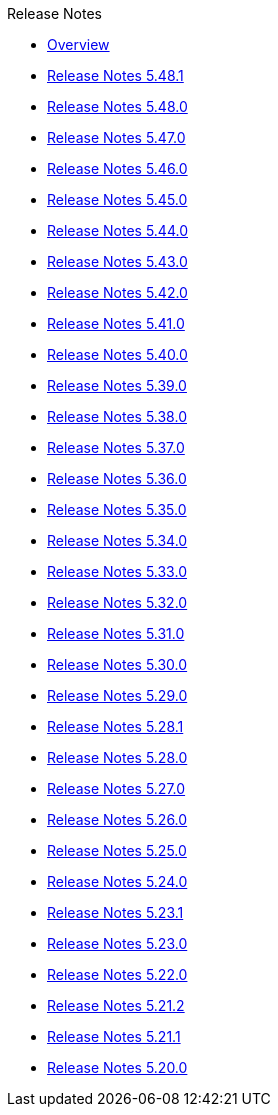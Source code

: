 .Release Notes
* xref:Release Notes/Overview.adoc[Overview]
* xref:Release Notes/Release Notes 5.48.1.adoc[Release Notes 5.48.1]
* xref:Release Notes/Release Notes 5.48.0.adoc[Release Notes 5.48.0]
* xref:Release Notes/Release Notes 5.47.0.adoc[Release Notes 5.47.0]
* xref:Release Notes/Release Notes 5.46.0.adoc[Release Notes 5.46.0]
* xref:Release Notes/Release Notes 5.45.0.adoc[Release Notes 5.45.0]
* xref:Release Notes/Release Notes 5.44.0.adoc[Release Notes 5.44.0]
* xref:Release Notes/Release Notes 5.43.0.adoc[Release Notes 5.43.0]
* xref:Release Notes/Release Notes 5.42.0.adoc[Release Notes 5.42.0]
* xref:Release Notes/Release Notes 5.41.0.adoc[Release Notes 5.41.0]
* xref:Release Notes/Release Notes 5.40.0.adoc[Release Notes 5.40.0]
* xref:Release Notes/Release Notes 5.39.0.adoc[Release Notes 5.39.0]
* xref:Release Notes/Release Notes 5.38.0.adoc[Release Notes 5.38.0]
* xref:Release Notes/Release Notes 5.37.0.adoc[Release Notes 5.37.0]
* xref:Release Notes/Release Notes 5.36.0.adoc[Release Notes 5.36.0]
* xref:Release Notes/Release Notes 5.35.0.adoc[Release Notes 5.35.0]
* xref:Release Notes/Release Notes 5.34.0.adoc[Release Notes 5.34.0]
* xref:Release Notes/Release Notes 5.33.0.adoc[Release Notes 5.33.0]
* xref:Release Notes/Release Notes 5.32.0.adoc[Release Notes 5.32.0]
* xref:Release Notes/Release Notes 5.31.0.adoc[Release Notes 5.31.0]
* xref:Release Notes/Release Notes 5.30.0.adoc[Release Notes 5.30.0]
* xref:Release Notes/Release Notes 5.29.0.adoc[Release Notes 5.29.0]
* xref:Release Notes/Release Notes 5.28.1.adoc[Release Notes 5.28.1]
* xref:Release Notes/Release Notes 5.28.0.adoc[Release Notes 5.28.0]
* xref:Release Notes/Release Notes 5.27.0.adoc[Release Notes 5.27.0]
* xref:Release Notes/Release Notes 5.26.0.adoc[Release Notes 5.26.0]
* xref:Release Notes/Release Notes 5.25.0.adoc[Release Notes 5.25.0]
* xref:Release Notes/Release Notes 5.24.0.adoc[Release Notes 5.24.0]
* xref:Release Notes/Release Notes 5.23.1.adoc[Release Notes 5.23.1]
* xref:Release Notes/Release Notes 5.23.0.adoc[Release Notes 5.23.0]
* xref:Release Notes/Release Notes 5.22.0.adoc[Release Notes 5.22.0]
* xref:Release Notes/Release Notes 5.21.2.adoc[Release Notes 5.21.2]
* xref:Release Notes/Release Notes 5.21.1.adoc[Release Notes 5.21.1]
* xref:Release Notes/Release Notes 5.20.0.adoc[Release Notes 5.20.0]
